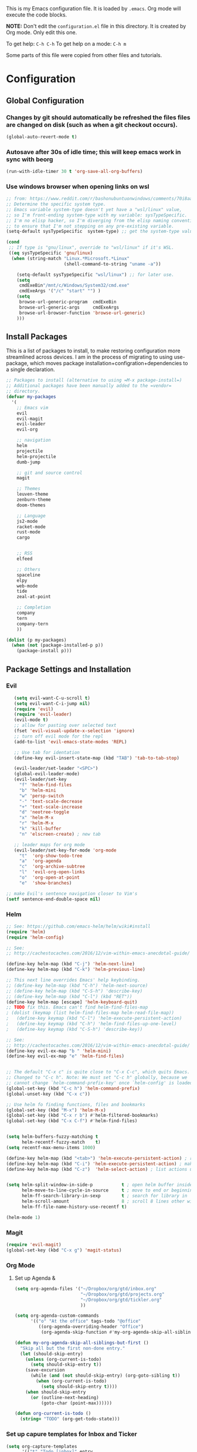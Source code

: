 This is my Emacs configuration file. It is loaded by =.emacs=. Org mode will
execute the code blocks.

*NOTE:* Don't edit the =configuration.el= file in this directory.
It is created by Org mode. Only edit this one.

To get help: =C-h C-h=
To get help on a mode: =C-h m=

Some parts of this file were copied from other files and tutorials.

* Configuration
** Global Configuration
*** Changes by git should automatically be refreshed the files files are changed on disk (such as when a git checkout occurs).
#+BEGIN_SRC emacs-lisp
  (global-auto-revert-mode t)
#+END_SRC
*** Autosave after 30s of idle time; this will keep emacs work in sync with beorg
#+BEGIN_SRC emacs-lisp
  (run-with-idle-timer 30 t 'org-save-all-org-buffers)
#+END_SRC
*** Use windows browser when opening links on wsl
#+BEGIN_SRC emacs-lisp
 ;; from: https://www.reddit.com/r/bashonubuntuonwindows/comments/70i8aa/making_emacs_on_wsl_open_links_in_windows_web/
 ;; Determine the specific system type. 
 ;; Emacs variable system-type doesn't yet have a "wsl/linux" value,
 ;; so I'm front-ending system-type with my variable: sysTypeSpecific.
 ;; I'm no elisp hacker, so I'm diverging from the elisp naming conventioN
 ;; to ensure that I'm not stepping on any pre-existing variable.
 (setq-default sysTypeSpecific  system-type) ;; get the system-type value

 (cond 
  ;; If type is "gnu/linux", override to "wsl/linux" if it's WSL.
  ((eq sysTypeSpecific 'gnu/linux)  
   (when (string-match "Linux.*Microsoft.*Linux" 
                       (shell-command-to-string "uname -a"))

     (setq-default sysTypeSpecific "wsl/linux") ;; for later use.
     (setq
      cmdExeBin"/mnt/c/Windows/System32/cmd.exe"
      cmdExeArgs '("/c" "start" "") )
     (setq
      browse-url-generic-program  cmdExeBin
      browse-url-generic-args     cmdExeArgs
      browse-url-browser-function 'browse-url-generic)
     )))
#+END_SRC

#+RESULTS:
: browse-url-generic

** Install Packages 
 This is a list of packages to install, to make restoring configuration more streamlined across devices.
 I am in the process of migrating to using use-package, which moves package installation+configration+dependencies
 to a single declaration.

#+BEGIN_SRC emacs-lisp
  ;; Packages to install (alternative to using =M-x package-install=)
  ;; Additional packages have been manually added to the =vendor=
  ;; directory.
  (defvar my-packages
    '(
      ;; Emacs vim
      evil
      evil-magit
      evil-leader
      evil-org

      ;; navigation
      helm
      projectile
      helm-projectile
      dumb-jump

      ;; git and source control
      magit

      ;; Themes
      leuven-theme
      zenburn-theme
      doom-themes

      ;; Language
      js2-mode
      racket-mode
      rust-mode
      cargo
   

      ;; RSS
      elfeed

      ;; Others
      spaceline
      elpy
      web-mode
      tide
      zeal-at-point

      ;; Completion
      company
      tern
      company-tern
      ))

  (dolist (p my-packages)
    (when (not (package-installed-p p))
      (package-install p)))
 #+END_SRC

** Package Settings and Installation
*** Evil 

#+BEGIN_SRC emacs-lisp
     (setq evil-want-C-u-scroll t)
     (setq evil-want-C-i-jump nil)
     (require 'evil)
     (require 'evil-leader)
     (evil-mode t)
     ;; allow for pasting over selected text
     (fset 'evil-visual-update-x-selection 'ignore)
     ;; turn off evil mode for the repl
     (add-to-list 'evil-emacs-state-modes 'REPL)

     ;; Use tab for identation
     (define-key evil-insert-state-map (kbd "TAB") 'tab-to-tab-stop)

     (evil-leader/set-leader "<SPC>")
     (global-evil-leader-mode)
     (evil-leader/set-key
       "f" 'helm-find-files
       "b" 'helm-mini
       "w" 'persp-switch
       "-" 'text-scale-decrease
       "+" 'text-scale-increase
       "d" 'neotree-toggle
       "x" 'helm-M-x
       "r" 'helm-M-x
       "k" 'kill-buffer
       "n" 'elscreen-create) ; new tab

     ;; leader maps for org mode
     (evil-leader/set-key-for-mode 'org-mode
       "t"  'org-show-todo-tree
       "a"  'org-agenda
       "c"  'org-archive-subtree
       "l"  'evil-org-open-links
       "o"  'org-open-at-point
       "e"  'show-branches)

  ;; make Evil's sentence navigation closer to Vim's
  (setf sentence-end-double-space nil)
#+END_SRC
        
*** Helm

#+BEGIN_SRC emacs-lisp
;; See: https://github.com/emacs-helm/helm/wiki#install
(require 'helm)
(require 'helm-config)

;; See:
;; http://cachestocaches.com/2016/12/vim-within-emacs-anecdotal-guide/

(define-key helm-map (kbd "C-j") 'helm-next-line)
(define-key helm-map (kbd "C-k") 'helm-previous-line)

;; This next line overrides Emacs' help keybinding.
;; (define-key helm-map (kbd "C-h") 'helm-next-source)
;; (define-key helm-map (kbd "C-S-h") 'describe-key)
;; (define-key helm-map (kbd "C-l") (kbd "RET"))
(define-key helm-map [escape] 'helm-keyboard-quit)
;; TODO fix this. Emacs can't find helm-find-files-map
; (dolist (keymap (list helm-find-files-map helm-read-file-map))
;   (define-key keymap (kbd "C-l") 'helm-execute-persistent-action)
;   (define-key keymap (kbd "C-h") 'helm-find-files-up-one-level)
;   (define-key keymap (kbd "C-S-h") 'describe-key))

;; See:
;; http://cachestocaches.com/2016/12/vim-within-emacs-anecdotal-guide/
(define-key evil-ex-map "b " 'helm-mini)
(define-key evil-ex-map "e" 'helm-find-files)


;; The default "C-x c" is quite close to "C-x C-c", which quits Emacs.
;; Changed to "C-c h". Note: We must set "C-c h" globally, because we
;; cannot change `helm-command-prefix-key' once `helm-config' is loaded.
(global-set-key (kbd "C-c h") 'helm-command-prefix)
(global-unset-key (kbd "C-x c"))

;; Use helm fo finding functions, files and bookmarks
(global-set-key (kbd "M-x") 'helm-M-x)
(global-set-key (kbd "C-x r b") #'helm-filtered-bookmarks)
(global-set-key (kbd "C-x C-f") #'helm-find-files)


(setq helm-buffers-fuzzy-matching t
      helm-recentf-fuzzy-match    t)
(setq recentf-max-menu-items 1000)

(define-key helm-map (kbd "<tab>") 'helm-execute-persistent-action) ; rebind tab to run persistent action
(define-key helm-map (kbd "C-i") 'helm-execute-persistent-action) ; make TAB work in terminal
(define-key helm-map (kbd "C-z")  'helm-select-action) ; list actions using C-z


(setq helm-split-window-in-side-p           t ; open helm buffer inside current window, not occupy whole other window
      helm-move-to-line-cycle-in-source     t ; move to end or beginning of source when reaching top or bottom of source.
      helm-ff-search-library-in-sexp        t ; search for library in `require' and `declare-function' sexp.
      helm-scroll-amount                    8 ; scroll 8 lines other window using M-<next>/M-<prior>
      helm-ff-file-name-history-use-recentf t)

(helm-mode 1)
#+END_SRC

*** Magit

#+BEGIN_SRC emacs-lisp
   (require 'evil-magit)
   (global-set-key (kbd "C-x g") 'magit-status)
#+END_SRC

*** Org Mode
**** Set up Agenda & 
#+BEGIN_SRC emacs-lisp
  (setq org-agenda-files '("~/Dropbox/org/gtd/inbox.org"
                           "~/Dropbox/org/gtd/projects.org"
                           "~/Dropbox/org/gtd/tickler.org"
                           ))
    
  (setq org-agenda-custom-commands 
        '(("o" "At the office" tags-todo "@office"
           ((org-agenda-overriding-header "Office")
            (org-agenda-skip-function #'my-org-agenda-skip-all-siblings-but-first)))))

  (defun my-org-agenda-skip-all-siblings-but-first ()
    "Skip all but the first non-done entry."
    (let (should-skip-entry)
      (unless (org-current-is-todo)
        (setq should-skip-entry t))
      (save-excursion
        (while (and (not should-skip-entry) (org-goto-sibling t))
          (when (org-current-is-todo)
            (setq should-skip-entry t))))
      (when should-skip-entry
        (or (outline-next-heading)
            (goto-char (point-max))))))
		  
  (defun org-current-is-todo ()
    (string= "TODO" (org-get-todo-state)))
#+END_SRC

#+RESULTS:
: org-current-is-todo

*** Set up capure templates for Inbox and Ticker
#+BEGIN_SRC emacs-lisp
  (setq org-capture-templates
        '(("t" "Todo [inbox]" entry
           (file+headline "~/Dropbox/org/gtd/inbox.org" "In")
           "* TODO %i%?")
          ("T" "Tickler" entry
           (file+headline "~/Dropbox/org/gtd/tickler.org" "Tickler")
              "* %i%? \n %U")))
  (global-set-key (kbd "C-c a") 'org-agenda)
  (global-set-key (kbd "C-c c") 'org-capture)
  (setq org-todo-keywords '((sequence "TODO(t)" "WAITING(w)" "|" "DONE(d)" "CANCELLED(c)")))
#+END_SRC

#+RESULTS:
| sequence | TODO(t) | WAITING(w) |   |   | DONE(d) | CANCELLED(c) |

**** Set up refile targets for GTD files
#+BEGIN_SRC emacs-lisp
  (setq org-refile-use-outline-path nil)
  (setq org-refile-targets '(("~/Dropbox/org/gtd/projects.org" :maxlevel . 1)
                             ("~/Dropbox/org/gtd/tickler.org" :maxlevel . 2)
                             ("~/Dropbox/org/gtd/someday.org" :level . 1)))
#+END_SRC

#+RESULTS:
: ((gtd/projects.org :maxlevel . 1) (gtd/tickler.org :maxlevel . 2) (gtd/someday.org :level . 1))


**** Configure org to work with EVIL key bindings
#+BEGIN_SRC emacs-lisp
(require 'evil-org)
(add-hook 'org-mode-hook 'evil-org-mode)
(evil-org-set-key-theme '(navigation insert textobjects additional calendar))
(require 'evil-leader)
(global-evil-leader-mode)
#+END_SRC

**** Org babel configuration for literate programming
#+BEGIN_SRC emacs-list
    (org-babel-do-load-languages
    'org-babel-load-languages
    '((scheme . t)
    (emacs-lisp . t)
    (python . t)
    (racket . t)
    (rust . t)
    ))

#+END_SRC
*** Elfeed RSS
#+BEGIN_SRC emacs-lisp
  (setq elfeed-feeds
        '(
        "http://xkcd.com/rss.xml"
        "https://www.jimtownmade.com/the-jimtown-enquirer?format=RSS"
        "https://mechanical-sympathy.blogspot.com/feeds/posts/default?alt=rss"
        "http://www.scottaaronson.com/blog/?feed=rss2"
        "http://www.stefankrause.net/wp/?feed=rss2"
        "http://eli.thegreenplace.net/feeds/all.atom.xml"
        "http://blog.mikemccandless.com/feeds/posts/default?alt=rss"
        "http://lambda-the-ultimate.org/rss.xml"
        "http://slatestarcodex.com/feed/"
        "http://planetdjango.org/feed/"
        "https://ericlippert.com/feed/"
        "https://stackoverflow.blog/engineering/feed/"
        "https://www.joelonsoftware.com/feed/"
        "http://feeds.hanselman.com/ScottHanselman"
        "https://80000hours.org/feed/"
        "https://this-week-in-rust.org/rss.xml"
        "http://lesswrong.com/.rss"
        "https://jvns.ca/"
        ))
#+END_SRC

*** Projectile 
Enable projectile. Configuration reference: http://tuhdo.github.io/helm-projectile.html:
#+BEGIN_SRC emacs-lisp
  (require 'projectile)
  (require 'helm-projectile)
  (projectile-global-mode)
  (define-key projectile-mode-map (kbd "s-p") 'projectile-command-map)
  (define-key projectile-mode-map (kbd "C-c p") 'projectile-command-map)
  (setq projectile-completion-system 'helm)

  ;; use indexing external indexing tools on windows
  (if (eq system-type 'windows-nt)
      (setq projectile-indexing-method 'alien))
  ;; Use helm 
  (setq projectile-switch-project-action 'helm-projectile)
  (helm-projectile-on)
#+END_SRC
*** Dired sidebar
#+BEGIN_SRC emacs-lisp
  (use-package dired-sidebar
    :bind (("C-x C-n" . dired-sidebar-toggle-sidebar))
    :ensure t
    :commands (dired-sidebar-toggle-sidebar)
    :config
    (setq dired-sidebar-subtree-line-prefix " .")
    (cond
     ((eq system-type 'darwin)
      (if (display-graphic-p)
          (setq dired-sidebar-theme 'icons)
        (setq dired-sidebar-theme 'nerd))
      (setq dired-sidebar-face '(:family "Helvetica" :height 140)))
     ((eq system-type 'windows-nt)
      (setq dired-sidebar-theme 'nerd)
      (setq dired-sidebar-face '(:family "Lucida Sans Unicode" :height 110)))
     (:default
      (setq dired-sidebar-theme 'nerd)
      (setq dired-sidebar-face '(:family "Arial" :height 140))))

    (setq dired-sidebar-use-term-integration t)
    (setq dired-sidebar-use-custom-font t)

    (use-package all-the-icons-dired
      ;; M-x all-the-icons-install-fonts
      :ensure t
      :commands (all-the-icons-dired-mode)))
#+END_SRC
*** Code navigation
*** Enable company in all buffers for autocomplete
#+BEGIN_SRC emacs-lisp
  (add-hook 'after-init-hook 'global-company-mode)
#+END_SRC
**** Enabled dumb-jump for consistent jump to definition behavior across projects
#+BEGIN_SRC emacs-lisp
(dumb-jump-mode)
#+END_SRC
** Editing
*** Use utf-8
    
#+BEGIN_SRC emacs-lisp
(prefer-coding-system 'utf-8)
(set-default-coding-systems 'utf-8)
(set-terminal-coding-system 'utf-8)
(set-keyboard-coding-system 'utf-8)
;; backwards compatibility as default-buffer-file-coding-system
;; is deprecated in 23.2.
(if (boundp 'buffer-file-coding-system)
    (setq-default buffer-file-coding-system 'utf-8)
  (setq default-buffer-file-coding-system 'utf-8))

;; Treat clipboard input as UTF-8 string first; compound text next, etc.
(setq x-select-request-type '(UTF8_STRING COMPOUND_TEXT TEXT STRING))

#+END_SRC
*** Flycheck & global default syntax checking
#+BEGIN_SRC emacs-lisp
  (use-package flycheck
    :ensure t
    :init (global-flycheck-mode))
#+END_SRC
*** Syntax higlighting and tabs

  Highlight matching parentheses and lines.

  #+BEGIN_SRC emacs-lisp
     (require 'paren)
     (show-paren-mode 1)
     (global-hl-line-mode 1)
  #+END_SRC

  Use spaces rather than tabs.
  #+BEGIN_SRC emacs-lisp
    (setq-default indent-tabs-mode nil)
    (setq-default tab-width 4)
    (setq indent-line-function 'insert-tab)
    (setq org-src-tab-acts-natively t)
  #+END_SRC

  When you visit a file, point goes to the last place where it
  was when you previously visited the same file.
  http://www.emacswiki.org/emacs/SavePlace
  keep track of saved places in ~/.emacs.d/places

  #+BEGIN_SRC emacs-lisp
     (require 'saveplace)
     (setq-default save-place t)
     (setq save-place-file (concat user-emacs-directory "places"))
  #+END_SRC

  Emacs can automatically create backup files. This tells Emacs to
  put all backups in ~/.emacs.d/backups. More info:
  http://www.gnu.org/software/emacs/manual/html_node/elisp/Backup-Files.html

  #+BEGIN_SRC emacs-lisp
     (setq backup-directory-alist `(("." . ,(concat user-emacs-directory
                                                    "backups"))))
     (setq auto-save-default t)
  #+END_SRC

  Set commenting keybinding.

  #+BEGIN_SRC emacs-lisp
  (defun toggle-comment-on-line ()
    "comment or uncomment current line"
    (interactive)
    (comment-or-uncomment-region (line-beginning-position) (line-end-position)))
  (global-set-key (kbd "C-;") 'toggle-comment-on-line)
  #+END_SRC

  Turn on recent file mode so that you can more easily switch to recently edited files when you first start emacs

  #+BEGIN_SRC emacs-lisp
  (setq recentf-save-file (concat user-emacs-directory ".recentf"))
  (require 'recentf)
  (recentf-mode 1)
  #+END_SRC     
*** Documentation at point from Zeal
  #+BEGIN_SRC emacs-lisp
    (require 'zeal-at-point)
    (add-to-list 'exec-path "C:/Program Files/Zeal")
    (add-to-list 'zeal-at-point-mode-alist '(python-mode . "python3"))
    (global-set-key (kbd "C-c <f12>") 'zeal-at-point)

  #+END_SRC  

  #+RESULTS:
  : zeal-at-point
** Theme and Appearance
*** Turn on line numbers-- remove in future emacs versions

 #+BEGIN_SRC emacs-lisp
    (global-linum-mode)
 #+END_SRC

*** Set the default font and font scaling bindings
 #+BEGIN_SRC emacs-lisp
 (setq line-spacing '0.25)

 ;; increase and decrease text size
 (global-set-key (kbd "C-=") 'text-scale-increase)
 (global-set-key (kbd "C--") 'text-scale-decrease)
 #+END_SRC

*** Remove the toolbar and scrollbar. Enable the menu bar.
 #+BEGIN_SRC emacs-lisp
 (if (fboundp 'scroll-bar-mode) (scroll-bar-mode -1))
 (if (fboundp 'tool-bar-mode) (tool-bar-mode -1))
 (if (fboundp 'menu-bar-mode) (menu-bar-mode 1))
 #+END_SRC

*** Set up modeline and set theme
#+BEGIN_SRC emacs-lisp
  (require 'spaceline-config)
  (spaceline-spacemacs-theme)
  (spaceline-helm-mode)
  (load-theme 'doom-one t)
#+END_SRC

*** Startup behavior- open todo.org
 #+BEGIN_SRC emacs-lisp
 ;; Go straight to another file on startup
 (setq inhibit-startup-message t)
 (find-file "~/Dropbox/org/gtd/inbox.org")
 #+END_SRC
** Language Configuration
*** HTML & templates
- Use web-mode for editing html files & django templates.  The django engine is being set by default for all .html extensions
  
#+BEGIN_SRC emacs-lisp
(require 'web-mode)
(add-to-list 'auto-mode-alist '("\\.html?\\'" . web-mode))
(setq web-mode-engines-alist
      '(("django"    . "\\.html\\'"))
)
#+END_SRC

#+RESULTS:

*** Python
**** Use elpy for editing python files.
#+BEGIN_SRC emacs-lisp
  (require 'elpy)
  (elpy-enable)
#+END_SRC
**** set up mypy for static type checking
#+BEGIN_SRC emacs-lisp
(flycheck-define-checker
    python-mypy ""
    :command ("mypy"
              "--ignore-missing-imports" "--fast-parser"
              "--python-version" "3.6"
              source-original)
    :error-patterns
    ((error line-start (file-name) ":" line ": error:" (message) line-end))
    :modes python-mode)

(add-to-list 'flycheck-checkers 'python-mypy t)
(flycheck-add-next-checker 'python-pylint 'python-mypy t)
#+END_SRC

#+RESULTS:
| python-mypy |

*** Racket 
#+BEGIN_SRC emacs-lisp
 (require 'racket-mode)

 (setq racket-racket-program "\"C:/Program Files/Racket/racket.exe\"")
 (setq racket-raco-program "\"C:/Program Files/Racket/raco.exe\"")
 (setq org-babel-racket-command "\"C:/Program Files/Racket/racket.exe\"")
 #+END_SRC
*** Rust
#+BEGIN_SRC emacs-lisp
  (require 'rust-mode)
  (autoload 'rust-mode "rust-mode" nil t)
  (add-to-list 'auto-mode-alist '("\\.rs\\'" . rust-mode))
  (add-hook 'rust-mode-hook 'cargo-minor-mode)
#+END_SRC
*** Typescript
    
#+BEGIN_SRC emacs-lisp
  (defun setup-tide-mode ()
    (interactive)
    (tide-setup)
    (flycheck-mode +1)
    (setq flycheck-check-syntax-automatically '(save mode-enabled idle-change new-line))
    (eldoc-mode +1)
    (tide-hl-identifier-mode +1)
    ;; company is an optional dependency. You have to
    ;; install it separately via package-install
    ;; `M-x package-install [ret] company`
    (company-mode +1))

  ;; aligns annotation to the right hand side
  (setq company-tooltip-align-annotations t)

  ;; Uncomment to add buffer formating before saving
  ;; (add-hook 'before-save-hook 'tide-format-before-save)
  (add-hook 'typescript-mode-hook #'setup-tide-mode)

  (require 'web-mode)
  (add-to-list 'auto-mode-alist '("\\.tsx\\'" . web-mode))
  (add-hook 'web-mode-hook
            (lambda ()
              (when (string-equal "tsx" (file-name-extension buffer-file-name))
                (setup-tide-mode))))
  ;; enable typescript-tslint checker
  (flycheck-add-mode 'typescript-tslint 'web-mode)

  (use-package tide
    :ensure t
    :after (typescript-mode company flycheck)
    :hook ((typescript-mode . tide-setup)
           (typescript-mode . tide-hl-identifier-mode)
           ))
#+END_SRC

*** Javascript
#+BEGIN_SRC emacs-lisp
(require 'js2-mode)
(add-to-list 'auto-mode-alist '("\\.js\\'" . js2-mode))

;; Better imenu
(add-hook 'js2-mode-hook #'js2-imenu-extras-mode)

(require 'company)
(require 'company-tern)

(add-to-list 'company-backends 'company-tern)
(add-hook 'js2-mode-hook (lambda ()
                           (tern-mode)
                           (company-mode)))
#+END_SRC

#+RESULTS:
| lambda | nil | (tern-mode) | (company-mode) |

    
